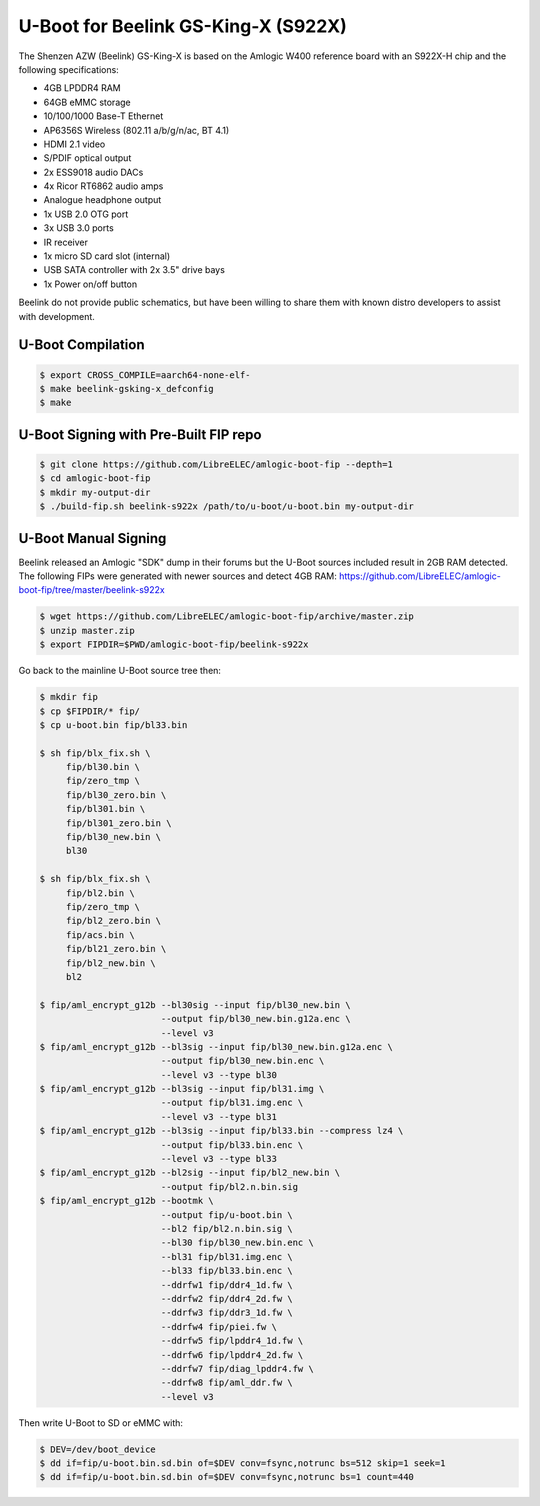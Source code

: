.. SPDX-License-Identifier: GPL-2.0+

U-Boot for Beelink GS-King-X (S922X)
====================================

The Shenzen AZW (Beelink) GS-King-X is based on the Amlogic W400 reference board with an
S922X-H chip and the following specifications:

- 4GB LPDDR4 RAM
- 64GB eMMC storage
- 10/100/1000 Base-T Ethernet
- AP6356S Wireless (802.11 a/b/g/n/ac, BT 4.1)
- HDMI 2.1 video
- S/PDIF optical output
- 2x ESS9018 audio DACs
- 4x Ricor RT6862 audio amps
- Analogue headphone output
- 1x USB 2.0 OTG port
- 3x USB 3.0 ports
- IR receiver
- 1x micro SD card slot (internal)
- USB SATA controller with 2x 3.5" drive bays
- 1x Power on/off button

Beelink do not provide public schematics, but have been willing to share them with known
distro developers to assist with development.

U-Boot Compilation
------------------

.. code-block:: bash

    $ export CROSS_COMPILE=aarch64-none-elf-
    $ make beelink-gsking-x_defconfig
    $ make

U-Boot Signing with Pre-Built FIP repo
--------------------------------------

.. code-block:: bash

    $ git clone https://github.com/LibreELEC/amlogic-boot-fip --depth=1
    $ cd amlogic-boot-fip
    $ mkdir my-output-dir
    $ ./build-fip.sh beelink-s922x /path/to/u-boot/u-boot.bin my-output-dir

U-Boot Manual Signing
---------------------

Beelink released an Amlogic "SDK" dump in their forums but the U-Boot sources included
result in 2GB RAM detected. The following FIPs were generated with newer sources and
detect 4GB RAM: https://github.com/LibreELEC/amlogic-boot-fip/tree/master/beelink-s922x

.. code-block:: bash

    $ wget https://github.com/LibreELEC/amlogic-boot-fip/archive/master.zip
    $ unzip master.zip
    $ export FIPDIR=$PWD/amlogic-boot-fip/beelink-s922x

Go back to the mainline U-Boot source tree then:

.. code-block:: bash

    $ mkdir fip
    $ cp $FIPDIR/* fip/
    $ cp u-boot.bin fip/bl33.bin

    $ sh fip/blx_fix.sh \
         fip/bl30.bin \
         fip/zero_tmp \
         fip/bl30_zero.bin \
         fip/bl301.bin \
         fip/bl301_zero.bin \
         fip/bl30_new.bin \
         bl30

    $ sh fip/blx_fix.sh \
         fip/bl2.bin \
         fip/zero_tmp \
         fip/bl2_zero.bin \
         fip/acs.bin \
         fip/bl21_zero.bin \
         fip/bl2_new.bin \
         bl2

    $ fip/aml_encrypt_g12b --bl30sig --input fip/bl30_new.bin \
                           --output fip/bl30_new.bin.g12a.enc \
                           --level v3
    $ fip/aml_encrypt_g12b --bl3sig --input fip/bl30_new.bin.g12a.enc \
                           --output fip/bl30_new.bin.enc \
                           --level v3 --type bl30
    $ fip/aml_encrypt_g12b --bl3sig --input fip/bl31.img \
                           --output fip/bl31.img.enc \
                           --level v3 --type bl31
    $ fip/aml_encrypt_g12b --bl3sig --input fip/bl33.bin --compress lz4 \
                           --output fip/bl33.bin.enc \
                           --level v3 --type bl33
    $ fip/aml_encrypt_g12b --bl2sig --input fip/bl2_new.bin \
                           --output fip/bl2.n.bin.sig
    $ fip/aml_encrypt_g12b --bootmk \
                           --output fip/u-boot.bin \
                           --bl2 fip/bl2.n.bin.sig \
                           --bl30 fip/bl30_new.bin.enc \
                           --bl31 fip/bl31.img.enc \
                           --bl33 fip/bl33.bin.enc \
                           --ddrfw1 fip/ddr4_1d.fw \
                           --ddrfw2 fip/ddr4_2d.fw \
                           --ddrfw3 fip/ddr3_1d.fw \
                           --ddrfw4 fip/piei.fw \
                           --ddrfw5 fip/lpddr4_1d.fw \
                           --ddrfw6 fip/lpddr4_2d.fw \
                           --ddrfw7 fip/diag_lpddr4.fw \
                           --ddrfw8 fip/aml_ddr.fw \
                           --level v3

Then write U-Boot to SD or eMMC with:

.. code-block:: bash

    $ DEV=/dev/boot_device
    $ dd if=fip/u-boot.bin.sd.bin of=$DEV conv=fsync,notrunc bs=512 skip=1 seek=1
    $ dd if=fip/u-boot.bin.sd.bin of=$DEV conv=fsync,notrunc bs=1 count=440
